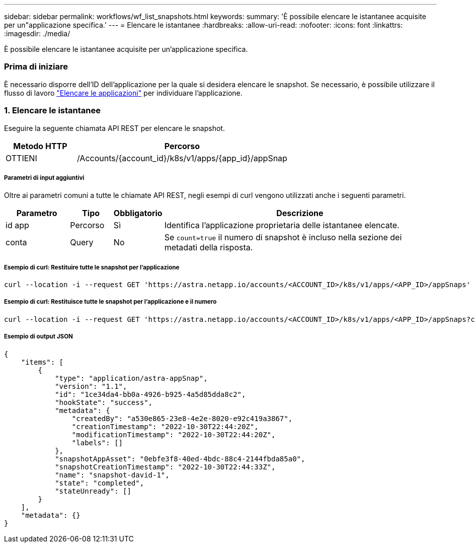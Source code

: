 ---
sidebar: sidebar 
permalink: workflows/wf_list_snapshots.html 
keywords:  
summary: 'È possibile elencare le istantanee acquisite per un"applicazione specifica.' 
---
= Elencare le istantanee
:hardbreaks:
:allow-uri-read: 
:nofooter: 
:icons: font
:linkattrs: 
:imagesdir: ./media/


[role="lead"]
È possibile elencare le istantanee acquisite per un'applicazione specifica.



=== Prima di iniziare

È necessario disporre dell'ID dell'applicazione per la quale si desidera elencare le snapshot. Se necessario, è possibile utilizzare il flusso di lavoro link:wf_list_man_apps.html["Elencare le applicazioni"] per individuare l'applicazione.



=== 1. Elencare le istantanee

Eseguire la seguente chiamata API REST per elencare le snapshot.

[cols="25,75"]
|===
| Metodo HTTP | Percorso 


| OTTIENI | /Accounts/{account_id}/k8s/v1/apps/{app_id}/appSnap 
|===


===== Parametri di input aggiuntivi

Oltre ai parametri comuni a tutte le chiamate API REST, negli esempi di curl vengono utilizzati anche i seguenti parametri.

[cols="15,10,10,65"]
|===
| Parametro | Tipo | Obbligatorio | Descrizione 


| id app | Percorso | Sì | Identifica l'applicazione proprietaria delle istantanee elencate. 


| conta | Query | No | Se `count=true` il numero di snapshot è incluso nella sezione dei metadati della risposta. 
|===


===== Esempio di curl: Restituire tutte le snapshot per l'applicazione

[source, curl]
----
curl --location -i --request GET 'https://astra.netapp.io/accounts/<ACCOUNT_ID>/k8s/v1/apps/<APP_ID>/appSnaps' --header 'Accept: */*' --header 'Authorization: Bearer <API_TOKEN>'
----


===== Esempio di curl: Restituisce tutte le snapshot per l'applicazione e il numero

[source, curl]
----
curl --location -i --request GET 'https://astra.netapp.io/accounts/<ACCOUNT_ID>/k8s/v1/apps/<APP_ID>/appSnaps?count=true' --header 'Accept: */*' --header 'Authorization: Bearer <API_TOKEN>'
----


===== Esempio di output JSON

[source, json]
----
{
    "items": [
        {
            "type": "application/astra-appSnap",
            "version": "1.1",
            "id": "1ce34da4-bb0a-4926-b925-4a5d85dda8c2",
            "hookState": "success",
            "metadata": {
                "createdBy": "a530e865-23e8-4e2e-8020-e92c419a3867",
                "creationTimestamp": "2022-10-30T22:44:20Z",
                "modificationTimestamp": "2022-10-30T22:44:20Z",
                "labels": []
            },
            "snapshotAppAsset": "0ebfe3f8-40ed-4bdc-88c4-2144fbda85a0",
            "snapshotCreationTimestamp": "2022-10-30T22:44:33Z",
            "name": "snapshot-david-1",
            "state": "completed",
            "stateUnready": []
        }
    ],
    "metadata": {}
}
----